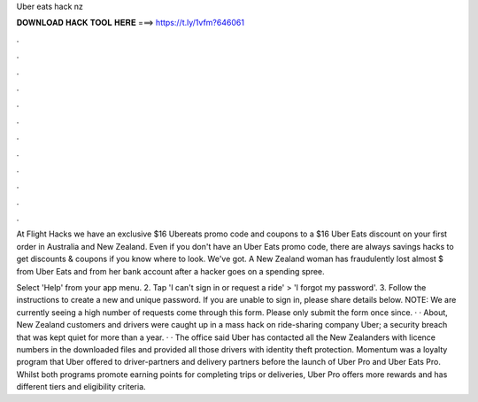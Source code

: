 Uber eats hack nz



𝐃𝐎𝐖𝐍𝐋𝐎𝐀𝐃 𝐇𝐀𝐂𝐊 𝐓𝐎𝐎𝐋 𝐇𝐄𝐑𝐄 ===> https://t.ly/1vfm?646061



.



.



.



.



.



.



.



.



.



.



.



.

At Flight Hacks we have an exclusive $16 Ubereats promo code and coupons to a $16 Uber Eats discount on your first order in Australia and New Zealand. Even if you don't have an Uber Eats promo code, there are always savings hacks to get discounts & coupons if you know where to look. We've got. A New Zealand woman has fraudulently lost almost $ from Uber Eats and from her bank account after a hacker goes on a spending spree.

Select 'Help' from your app menu. 2. Tap 'I can't sign in or request a ride' > 'I forgot my password'. 3. Follow the instructions to create a new and unique password. If you are unable to sign in, please share details below. NOTE: We are currently seeing a high number of requests come through this form. Please only submit the form once since. · · About, New Zealand customers and drivers were caught up in a mass hack on ride-sharing company Uber; a security breach that was kept quiet for more than a year. · · The office said Uber has contacted all the New Zealanders with licence numbers in the downloaded files and provided all those drivers with identity theft protection. Momentum was a loyalty program that Uber offered to driver-partners and delivery partners before the launch of Uber Pro and Uber Eats Pro. Whilst both programs promote earning points for completing trips or deliveries, Uber Pro offers more rewards and has different tiers and eligibility criteria.
